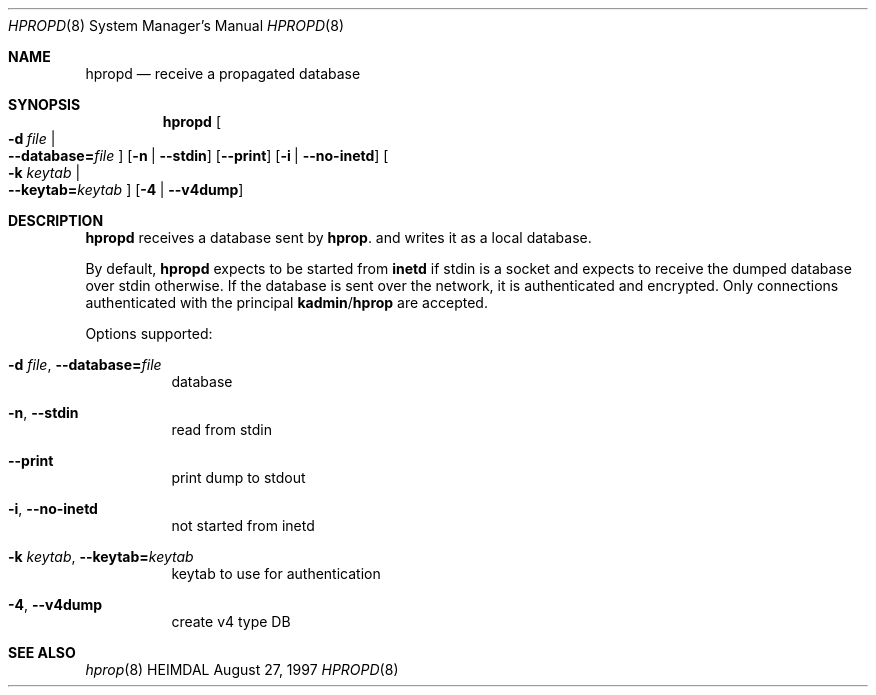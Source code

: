 .\" Copyright (c) 1997, 2000 - 2003 Kungliga Tekniska Högskolan
.\" (Royal Institute of Technology, Stockholm, Sweden). 
.\" All rights reserved. 
.\"
.\" Redistribution and use in source and binary forms, with or without 
.\" modification, are permitted provided that the following conditions 
.\" are met: 
.\"
.\" 1. Redistributions of source code must retain the above copyright 
.\"    notice, this list of conditions and the following disclaimer. 
.\"
.\" 2. Redistributions in binary form must reproduce the above copyright 
.\"    notice, this list of conditions and the following disclaimer in the 
.\"    documentation and/or other materials provided with the distribution. 
.\"
.\" 3. Neither the name of the Institute nor the names of its contributors 
.\"    may be used to endorse or promote products derived from this software 
.\"    without specific prior written permission. 
.\"
.\" THIS SOFTWARE IS PROVIDED BY THE INSTITUTE AND CONTRIBUTORS ``AS IS'' AND 
.\" ANY EXPRESS OR IMPLIED WARRANTIES, INCLUDING, BUT NOT LIMITED TO, THE 
.\" IMPLIED WARRANTIES OF MERCHANTABILITY AND FITNESS FOR A PARTICULAR PURPOSE 
.\" ARE DISCLAIMED.  IN NO EVENT SHALL THE INSTITUTE OR CONTRIBUTORS BE LIABLE 
.\" FOR ANY DIRECT, INDIRECT, INCIDENTAL, SPECIAL, EXEMPLARY, OR CONSEQUENTIAL 
.\" DAMAGES (INCLUDING, BUT NOT LIMITED TO, PROCUREMENT OF SUBSTITUTE GOODS 
.\" OR SERVICES; LOSS OF USE, DATA, OR PROFITS; OR BUSINESS INTERRUPTION) 
.\" HOWEVER CAUSED AND ON ANY THEORY OF LIABILITY, WHETHER IN CONTRACT, STRICT 
.\" LIABILITY, OR TORT (INCLUDING NEGLIGENCE OR OTHERWISE) ARISING IN ANY WAY 
.\" OUT OF THE USE OF THIS SOFTWARE, EVEN IF ADVISED OF THE POSSIBILITY OF 
.\" SUCH DAMAGE. 
.\" 
.\" $Id$
.\"
.Dd August 27, 1997
.Dt HPROPD 8
.Os HEIMDAL
.Sh NAME
.Nm hpropd
.Nd receive a propagated database
.Sh SYNOPSIS
.Nm
.Bk -words
.Oo Fl d Ar file \*(Ba Xo
.Fl -database= Ns Ar file
.Xc
.Oc
.Op Fl n | Fl -stdin
.Op Fl -print
.Op Fl i | Fl -no-inetd
.Oo Fl k Ar keytab \*(Ba Xo
.Fl -keytab= Ns Ar keytab
.Xc
.Oc
.Op Fl 4 | Fl -v4dump
.Ek
.Sh DESCRIPTION
.Nm
receives a database sent by
.Nm hprop .
and writes it as a local database.
.Pp
By default,
.Nm
expects to be started from
.Nm inetd
if stdin is a socket and expects to receive the dumped database over
stdin otherwise.
If the database is sent over the network, it is authenticated and
encrypted.
Only connections authenticated with the principal
.Nm kadmin Ns / Ns Nm hprop
are accepted.
.Pp
Options supported:
.Bl -tag -width Ds
.It Xo
.Fl d Ar file ,
.Fl -database= Ns Ar file
.Xc
database
.It Xo
.Fl n ,
.Fl -stdin
.Xc
read from stdin
.It Xo
.Fl -print
.Xc
print dump to stdout
.It Xo
.Fl i ,
.Fl -no-inetd
.Xc
not started from inetd
.It Xo
.Fl k Ar keytab ,
.Fl -keytab= Ns Ar keytab
.Xc
keytab to use for authentication
.It Xo
.Fl 4 ,
.Fl -v4dump
.Xc
create v4 type DB
.El
.Sh SEE ALSO
.Xr hprop 8
